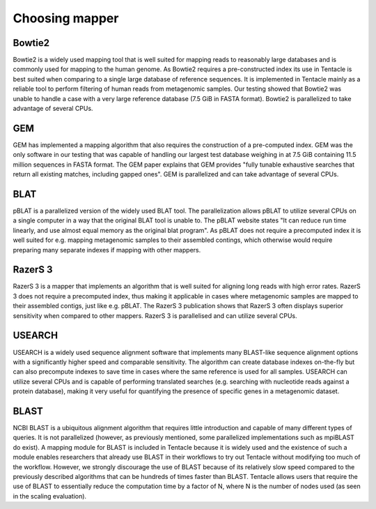 .. _Choosing mapper:

Choosing mapper
^^^^^^^^^^^^^^^

Bowtie2
*******
Bowtie2 is a widely used mapping tool that is well suited for mapping reads to
reasonably large databases and is commonly used for mapping to the human
genome. As Bowtie2 requires a pre-constructed index its use in Tentacle is best
suited when comparing to a single large database of reference sequences. It is
implemented in Tentacle mainly as a reliable tool to perform filtering of human
reads from metagenomic samples. Our testing showed that Bowtie2 was unable to
handle a case with a very large reference database (7.5 GiB in FASTA format).
Bowtie2 is parallelized to take advantage of several CPUs. 

GEM
***
GEM has implemented a mapping algorithm that also requires the construction of
a pre-computed index. GEM was the only software in our testing that was capable
of handling our largest test database weighing in at 7.5 GiB containing 11.5
million sequences in FASTA format. The GEM paper explains that GEM
provides "fully tunable exhaustive searches that return all existing matches,
including gapped ones". GEM is parallelized and can take advantage of several
CPUs.

BLAT
****
pBLAT is a parallelized version of the widely used BLAT tool. The
parallelization allows pBLAT to utilize several CPUs on a single computer in a
way that the original BLAT tool is unable to. The pBLAT website states "It can
reduce run time linearly, and use almost equal memory as the original blat
program". As pBLAT does not require a precomputed index it is well suited for
e.g. mapping metagenomic samples to their assembled contings, which otherwise
would require preparing many separate indexes if mapping with other mappers.

RazerS 3
********
RazerS 3 is a mapper that implements an algorithm that is well suited for
aligning long reads with high error rates. RazerS 3 does not require a
precomputed index, thus making it applicable in cases where metagenomic samples
are mapped to their assembled contigs, just like e.g. pBLAT. The RazerS 3
publication shows that RazerS 3 often displays superior sensitivity when
compared to other mappers. RazerS 3 is parallelised and can utilize several
CPUs.

USEARCH
*******
USEARCH is a widely used sequence alignment software that implements many
BLAST-like sequence alignment options with a significantly higher speed and
comparable sensitivity. The algorithm can create database indexes on-the-fly
but can also precompute indexes to save time in cases where the same reference
is used for all samples. USEARCH can utilize several CPUs and is capable of
performing translated searches (e.g. searching with nucleotide reads against a
protein database), making it very useful for quantifying the presence of
specific genes in a metagenomic dataset.

BLAST
*****
NCBI BLAST is a ubiquitous alignment algorithm that requires little
introduction and capable of many different types of queries. It is not
parallelized (however, as previously mentioned, some parallelized
implementations such as mpiBLAST do exist). A mapping module for BLAST
is included in Tentacle because it is widely used and the existence of such a
module enables researchers that already use BLAST in their workflows to try out
Tentacle without modifying too much of the workflow. However, we strongly
discourage the use of BLAST because of its relatively slow speed compared to
the previously described algorithms that can be hundreds of times faster than
BLAST. Tentacle allows users that require the use of BLAST to essentially
reduce the computation time by a factor of N, where N is the number of nodes
used (as seen in the scaling evaluation).



